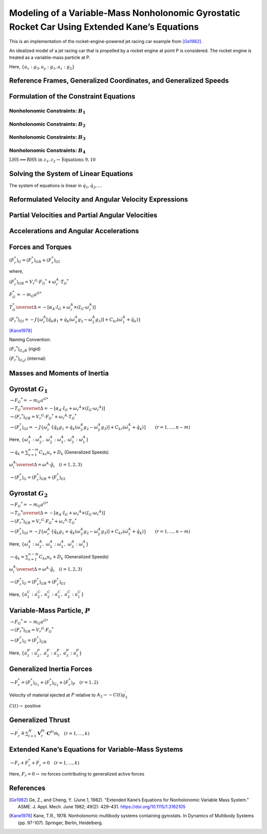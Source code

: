 ==============================================================================================
Modeling of a Variable-Mass Nonholonomic Gyrostatic Rocket Car Using Extended Kane’s Equations
==============================================================================================

This is an implementation of the rocket-engine-powered jet racing car
example from [Ge1982]_.

An idealized model of a jet racing car that is propelled by a rocket
engine at point P is considered. The rocket engine is treated as a
variable-mass particle at P.

Here, :math:`\{a_x: g_3, a_y: g_1, a_z: g_2\}`

.. jupyter-execute::

    import sympy as sm
    import sympy.physics.mechanics as me
    from pydy.system import System
    import numpy as np
    from sympy.simplify.fu import TR2
    import matplotlib.pyplot as plt
    from scipy.integrate import odeint
    me.init_vprinting()



Reference Frames, Generalized Coordinates, and Generalized Speeds
-----------------------------------------------------------------

.. jupyter-execute::

    N = me.ReferenceFrame('N')
    
    q1, q2, q3, q4, q5, q6, q7, q8 = me.dynamicsymbols('q1:9')
    
    A2 = N.orientnew('A_2', 'Axis', [q3, N.z])
    A1 = A2.orientnew('A_1', 'Axis', [q4, A2.z])
    
    B1 = A1.orientnew('B_1', 'Axis', [q5, A1.y])
    B2 = A1.orientnew('B_2', 'Axis', [q6, A1.y])
    B3 = A2.orientnew('B_3', 'Axis', [q7, A2.y])
    B4 = A2.orientnew('B_4', 'Axis', [q8, A2.y])
    
    t = me.dynamicsymbols._t

.. jupyter-execute::

    O = me.Point('O') # fixed point in the inertial reference frame
    O.set_vel(N, 0)

.. jupyter-execute::

    L, l , a, b, r1, r2 = sm.symbols('L, l , a, b, r_1, r_2')

.. jupyter-execute::

    Q = O.locatenew('Q', q1 * N.x + q2 * N.y)

.. jupyter-execute::

    P = Q.locatenew('P', L * -A2.x)

.. jupyter-execute::

    C = P.locatenew('C', l * A2.x)

.. jupyter-execute::

    Q.set_vel(N, Q.pos_from(O).dt(N))
    Q.vel(N)

.. jupyter-execute::

    P.v2pt_theory(Q, N, A2)
    P.vel(N)

.. jupyter-execute::

    C.v2pt_theory(P, N, A2)
    # C.vel(N)

.. jupyter-execute::

    A1.ang_vel_in(A2).express(A1)

.. jupyter-execute::

    u1, u2 = me.dynamicsymbols('u_1:3')

.. jupyter-execute::

    z1 = sm.Eq(u1, A1.ang_vel_in(A2).dot(A1.z))
    z2 = sm.Eq(u2, Q.vel(N).dot(A1.x))

.. jupyter-execute::

    u = sm.trigsimp(sm.solve([z1, z2], A1.ang_vel_in(A2).dot(A1.z), Q.vel(N).dot(A1.x)))
    u

Formulation of the Constraint Equations
---------------------------------------

Nonholonomic Constraints: :math:`B_1`
~~~~~~~~~~~~~~~~~~~~~~~~~~~~~~~~~~~~~

.. jupyter-execute::

    B1_center = Q.locatenew('B_1_center', a * A1.y)
    B1_center.pos_from(Q)



.. jupyter-execute::

    B1_center.v2pt_theory(Q, N, A1)
    B1_center.vel(N).express(A1).simplify()



.. jupyter-execute::

    B1_ground = B1_center.locatenew('B_1_ground', r1 * -A1.z)
    B1_ground.pos_from(B1_center)



.. jupyter-execute::

    B1_ground.v2pt_theory(B1_center, N, B1)
    B1_ground.vel(N).simplify()



.. jupyter-execute::

    B1_cons = [me.dot(B1_ground.vel(N).simplify(), uv) for uv in A1]
    sm.trigsimp(B1_cons)


.. jupyter-execute::

    eq1 = sm.Eq(B1_cons[0].simplify().subs(u), 0)
    eq1

.. jupyter-execute::

    eq2 = sm.Eq(B1_cons[1].simplify().subs(u), 0)
    eq2



Nonholonomic Constraints: :math:`B_2`
~~~~~~~~~~~~~~~~~~~~~~~~~~~~~~~~~~~~~

.. jupyter-execute::

    B2_center = Q.locatenew('B_1_center', a * -A1.y)
    B2_center.pos_from(Q)


.. jupyter-execute::

    B2_center.v2pt_theory(Q, N, A1)
    B2_center.vel(N).express(A1).simplify()


.. jupyter-execute::

    B2_ground = B2_center.locatenew('B_2_ground', r1 * -A1.z)
    B2_ground.pos_from(B2_center)


.. jupyter-execute::

    B2_ground.v2pt_theory(B2_center, N, B2)
    B2_ground.vel(N).simplify()


.. jupyter-execute::

    B2_cons = [me.dot(B2_ground.vel(N).simplify(), uv) for uv in A1]
    sm.trigsimp(B2_cons)


.. jupyter-execute::

    eq3 = sm.Eq(B2_cons[0].simplify().subs(u), 0)
    eq3


.. jupyter-execute::

    eq4 = sm.Eq(B2_cons[1].simplify().subs(u), 0)
    eq4


Nonholonomic Constraints: :math:`B_3`
~~~~~~~~~~~~~~~~~~~~~~~~~~~~~~~~~~~~~

.. jupyter-execute::

    B3_center = P.locatenew('B_3_center', b * A2.y)
    B3_center.pos_from(P)


.. jupyter-execute::

    B3_center.v2pt_theory(P, N, A2)
    B3_center.vel(N).express(A2).simplify()


.. jupyter-execute::

    B3_ground = B3_center.locatenew('B_3_ground', r2 * -A2.z)
    B3_ground.pos_from(B3_center)


.. jupyter-execute::

    B3_ground.v2pt_theory(B3_center, N, B3)
    B3_ground.vel(N).simplify()


.. jupyter-execute::

    B3_cons = [me.dot(B3_ground.vel(N).simplify(), uv) for uv in A2]
    sm.trigsimp(B3_cons)



.. jupyter-execute::

    eq5 = sm.Eq(B3_cons[0].simplify().subs(u), 0)
    eq5


.. jupyter-execute::

    eq6 = sm.Eq(B3_cons[1].simplify().subs(u), 0)
    eq6



Nonholonomic Constraints: :math:`B_4`
~~~~~~~~~~~~~~~~~~~~~~~~~~~~~~~~~~~~~

.. jupyter-execute::

    B4_center = P.locatenew('B_4_center', b * -A2.y)
    B4_center.pos_from(P)


.. jupyter-execute::

    B4_center.v2pt_theory(P, N, A2)
    # B4_center.vel(N).express(A2).simplify() # Invalid JSON



.. jupyter-execute::

    B4_ground = B4_center.locatenew('B_4_ground', r2 * -A2.z)
    B4_ground.pos_from(B4_center)



.. jupyter-execute::

    B4_ground.v2pt_theory(B4_center, N, B4)
    B4_ground.vel(N).simplify()


.. jupyter-execute::

    B4_cons = [me.dot(B4_ground.vel(N).simplify(), uv) for uv in A2]
    sm.trigsimp(B4_cons)


.. jupyter-execute::

    eq7 = sm.Eq(B4_cons[0].simplify().subs(u), 0)
    eq7


.. jupyter-execute::

    eq8 = sm.Eq(B4_cons[1].simplify().subs(u), 0)
    eq8


:math:`\text{LHS} \Longleftrightarrow \text{RHS}\ \text{in}\ z_1, z_2 \rightarrow \text{Equations}\ 9, 10`

.. jupyter-execute::

    eq9 = sm.Eq(A1.ang_vel_in(A2).dot(A1.z), u1)
    eq9


.. jupyter-execute::

    eq10 = sm.Eq(Q.vel(N).dot(A1.x), u2)
    eq10


Solving the System of Linear Equations
--------------------------------------

The system of equations is linear in :math:`\dot{q}_1, \dot{q}_2,...`

.. jupyter-execute::

    solution = sm.solve([eq1, eq2, eq3, eq4, eq5, eq6, eq7, eq8, eq9, eq10], q1.diff(), q2.diff(), q3.diff(),  q4.diff(), q5.diff(), q6.diff(), q7.diff(), q8.diff())

.. jupyter-execute::

    solution



.. jupyter-execute::

    sollist_keys = list(solution.keys())
    sollist_keys



.. jupyter-execute::

    sollist_values = list(solution.values())
    sollist_values



.. jupyter-execute::

    sollist_values_simple = []
    for i in range(len(sollist_values)):
        sollist_values_simple.append(sm.factor(TR2(sollist_values[i]).simplify()))

.. jupyter-execute::

    sollist_values_simple


.. jupyter-execute::

    soldict = dict(zip(sollist_keys, sollist_values_simple)) 
    soldict


Reformulated Velocity and Angular Velocity Expressions
------------------------------------------------------

.. jupyter-execute::

    N_v_Q = Q.vel(N).subs(soldict).express(A1).simplify()
    N_v_Q




.. jupyter-execute::

    N_v_P = P.vel(N).subs(soldict).express(A2).simplify()
    N_v_P




.. jupyter-execute::

    N_v_C = C.vel(N).subs(soldict).express(A2).simplify()
    N_v_C



.. jupyter-execute::

    N_w_A1 = A1.ang_vel_in(N).subs(soldict).express(A1).simplify()
    N_w_A1




.. jupyter-execute::

    N_w_A2 = A2.ang_vel_in(N).subs(soldict).express(A2).simplify()
    N_w_A2




Partial Velocities and Partial Angular Velocities
-------------------------------------------------

.. jupyter-execute::

    V_1_Q = N_v_Q.diff(u1, N)
    V_1_Q


.. jupyter-execute::

    V_2_Q = N_v_Q.diff(u2, N)
    V_2_Q



.. jupyter-execute::

    V_1_C = N_v_C.diff(u1, N)
    V_1_C



.. jupyter-execute::

    V_2_C = N_v_C.diff(u2, N)
    V_2_C




.. jupyter-execute::

    V_1_P = N_v_P.diff(u1, N)
    V_1_P



.. jupyter-execute::

    V_2_P = N_v_P.diff(u2, N)
    V_2_P



.. jupyter-execute::

    w_1_A1 = N_w_A1.diff(u1, N)
    w_1_A1



.. jupyter-execute::

    w_2_A1 = N_w_A1.diff(u2, N)
    w_2_A1



.. jupyter-execute::

    w_1_A2 = N_w_A2.diff(u1, N)
    w_1_A2



.. jupyter-execute::

    w_2_A2 = N_w_A2.diff(u2, N)
    w_2_A2




Accelerations and Angular Accelerations
---------------------------------------

.. jupyter-execute::

    a_1__P, a_2__P, a_3__P, a_1__C, a_2__C, a_3__C, a__Q, alpha__A1, alpha__A2 = sm.symbols('a_1__P, a_2__P, a_3__P, a_1__C, a_2__C, a_3__C, a__Q, alpha__A1, alpha__A2')

.. jupyter-execute::

    N_a_P = N_v_P.dt(N).subs(soldict)
    N_a_P


.. jupyter-execute::

    N_a_C = N_v_C.dt(N).subs(soldict)
    N_a_C


.. jupyter-execute::

    N_a_Q = N_v_Q.dt(N).subs(soldict)
    N_a_Q


.. jupyter-execute::

    N_aa_A1 = N_w_A1.dt(N).subs(soldict)
    N_aa_A1


.. jupyter-execute::

    N_aa_A2 = N_w_A2.dt(N).subs(soldict)
    N_aa_A2



Forces and Torques
------------------

:math:`(F_r^*)_G = (F_r^*)_{GR} + (F_r^*)_{GI}`

where,

:math:`(F_r^*)_{GR} = {V_r}^G \cdot {F_G}^* + \omega_r^A \cdot {T_G}^*`

:math:`F_G^* = -m_G {a^G}^*`

:math:`T_G^* \overset{\Delta}{=} -[\alpha_A \cdot I_G + \omega_r^A \times (I_G \cdot \omega_r^A)]`

:math:`({F_r}^*)_{GI} = -J\{\omega_r^A [\ddot{q_k} g_1 + \dot{q_k} (\omega_3^A g_2 - \omega_2^A g_3)] + C_{kr} (\dot{\omega_1^A} + \ddot{q_k}) \}`

[Kane1978]_

Naming Convention:

:math:`({F_r}^*)_{G_n R}` (rigid)

:math:`({F_r}^*)_{G_n I}` (internal)

Masses and Moments of Inertia
-----------------------------

.. jupyter-execute::

    M1, M2 = sm.symbols('M_1, M_2')
    m = me.dynamicsymbols('m')

.. jupyter-execute::

    I1x, I1y, I1z = sm.symbols('I_{1_x}, I_{1_y}, I_{1_z}')
    I2x, I2y, I2z = sm.symbols('I_{2_x}, I_{2_y}, I_{2_z}')
    J1, J2 = sm.symbols('J_1, J_2')

.. jupyter-execute::

    I1 = me.inertia(A1, I1x, I1y, I1z)
    I1


.. jupyter-execute::

    I2 = me.inertia(A2, I2x, I2y, I2z)
    I2



Gyrostat :math:`G_1`
--------------------

:math:`\rightarrow {F_G}^* = -m_G {a^G}^*`

.. jupyter-execute::

    Fstar_G1 = -M1 * N_a_Q
    Fstar_G1



:math:`\rightarrow {T_G}^* \overset{\Delta}{=} -[\alpha_A \cdot I_G + {\omega_r}^A \times (I_G \cdot {\omega_r}^A)]`

.. jupyter-execute::

    Tstar_G1 = -(N_aa_A1.dot(I1) + me.cross(N_w_A1, I1.dot(N_w_A1)))
    Tstar_G1



:math:`\rightarrow ({F_r}^*)_{GR} = {V_r}^G \cdot {F_G}^* + {\omega_r}^A \cdot {T_G}^*`

.. jupyter-execute::

    Fstar_1_G1_R = V_1_Q.dot(Fstar_G1) + w_1_A1.dot(Tstar_G1).subs(soldict)
    Fstar_1_G1_R.subs({N_w_A1.dt(N).subs(soldict).dot(A1.z): alpha__A1})



.. jupyter-execute::

    Fstar_2_G1_R = V_2_Q.dot(Fstar_G1) + w_2_A1.dot(Tstar_G1).subs(soldict)
    Fstar_2_G1_R.subs({N_w_A1.dt(N).subs(soldict).dot(A1.z): alpha__A1})



:math:`\rightarrow (F_r^*)_{GI} = -J\{\omega_r^A \cdot [\ddot{q_k} g_1 + \dot{q_k} (\omega_3^A g_2 - \omega_2^A g_3)] + C_{kr} (\dot{\omega}_1^A + \ddot{q_k}) \} \qquad (r=1,...,n-m)`

Here,
:math:`\{\omega_1^A: \omega_2^A,\ \omega_2^A: \omega_3^A,\ \omega_3^A: \omega_1^A\}`

:math:`\rightarrow \dot{q_k} = \sum_{s = 1}^{n - m} C_{ks} u_s + D_k`
(Generalized Speeds)

:math:`\omega_i^A \overset{\Delta}{=} \omega^A \cdot \hat{g}_i \quad (i = 1, 2, 3)`

.. jupyter-execute::

    # C_kr
    C51, C61 = sm.symbols('C_51, C_61')
    C_51 = soldict[q5.diff()].diff(u1)
    C_61 = soldict[q6.diff()].diff(u1)
    Fstar_1_G1_I = -J1 * (N_w_A1.dot(q5.diff().diff() * A1.y + q5.diff()*(N_w_A1.dot(A1.x)*A1.z - N_w_A1.dot(A1.z)*A1.x)) + C_51 * (N_w_A1.dot(A1.y).diff() + q5.diff().diff())) \
                   -J1 * (N_w_A1.dot(q6.diff().diff() * A1.y + q6.diff()*(N_w_A1.dot(A1.x)*A1.z - N_w_A1.dot(A1.z)*A1.x)) + C_61 * (N_w_A1.dot(A1.y).diff() + q6.diff().diff()))   # B1 \ B2
    
    Fstar_1_G1_I, C_51, C_61, Fstar_1_G1_I.subs({-C_51: -C51, -C_61: -C61}).simplify()



.. jupyter-execute::

    # C_kr 
    C52, C62 = sm.symbols('C_52, C_62')
    C_52 = soldict[q5.diff()].diff(u2)
    C_62 = soldict[q6.diff()].diff(u2)
    Fstar_2_G1_I = -J1 * (N_w_A1.dot(q5.diff().diff() * A1.y + q5.diff()*(N_w_A1.dot(A1.x)*A1.z - N_w_A1.dot(A1.z)*A1.x)) + C_52 * (N_w_A1.dot(A1.y).diff() + q5.diff().diff())) \
                   -J1 * (N_w_A1.dot(q6.diff().diff() * A1.y + q6.diff()*(N_w_A1.dot(A1.x)*A1.z - N_w_A1.dot(A1.z)*A1.x)) + C_62 * (N_w_A1.dot(A1.y).diff() + q6.diff().diff()))   # B1 \ B2
    
    Fstar_2_G1_I, C_52, C_62, Fstar_2_G1_I.subs({-C_52: -C52, -C_62: -C62}).simplify()




:math:`\rightarrow (F_r^*)_G = (F_r^*)_{GR} + (F_r^*)_{GI}`

.. jupyter-execute::

    Fstar_1_G1 = Fstar_1_G1_R + Fstar_1_G1_I
    Fstar_1_G1.subs({N_w_A1.dt(N).subs(soldict).dot(A1.z): alpha__A1}).subs({-C_51: -C51, -C_61: -C61}).simplify()



.. jupyter-execute::

    Fstar_2_G1 = Fstar_2_G1_R + Fstar_2_G1_I
    Fstar_2_G1.subs({N_w_A1.dt(N).subs(soldict).dot(A1.z): alpha__A1}).subs({-C_52: -C52, -C_62: -C62}).simplify()




Gyrostat :math:`G_2`
--------------------

:math:`\rightarrow {F_G}^* = -m_G {a^G}^*`

.. jupyter-execute::

    Fstar_G2 = -M2 * N_a_C
    Fstar_G2


:math:`\rightarrow {T_G}^* \overset{\Delta}{=} -[\alpha_A \cdot I_G + {\omega_r}^A \times (I_G \cdot {\omega_r}^A)]`

.. jupyter-execute::

    Tstar_G2 = -(N_aa_A2.dot(I2) + me.cross(N_w_A2, I2.dot(N_w_A2)))
    Tstar_G2


:math:`\rightarrow ({F_r}^*)_{GR} = {V_r}^G \cdot {F_G}^* + {\omega_r}^A \cdot {T_G}^*`

.. jupyter-execute::

    Fstar_1_G2_R = V_1_C.dot(Fstar_G2) + w_1_A2.dot(Tstar_G2).subs(soldict)
    Fstar_1_G2_R.subs({N_w_A2.dt(N).subs(soldict).dot(A2.z): alpha__A2})


.. jupyter-execute::

    Fstar_2_G2_R = V_2_C.dot(Fstar_G2) + w_2_A1.dot(Tstar_G2).subs(soldict)
    Fstar_2_G2_R.subs({N_w_A2.dt(N).subs(soldict).dot(A2.z): alpha__A2})



:math:`\rightarrow (F_r^*)_{GI} = -J\{\omega_r^A \cdot [\ddot{q_k} g_1 + \dot{q_k} (\omega_3^A g_2 - \omega_2^A g_3)] + C_{kr} (\dot{\omega}_1^A + \ddot{q_k}) \} \qquad (r=1,...,n-m)`

Here,
:math:`\{\omega_1^A: \omega_2^A,\ \omega_2^A: \omega_3^A,\ \omega_3^A: \omega_1^A\}`

:math:`\rightarrow \dot{q_k} = \sum_{s = 1}^{n - m} C_{ks} u_s + D_k`
(Generalized Speeds)

:math:`\omega_i^A \overset{\Delta}{=} \omega^A \cdot \hat{g}_i \quad (i = 1, 2, 3)`

.. jupyter-execute::

    # C_kr
    C71, C81 = sm.symbols('C_71, C_81')
    C_71 = soldict[q7.diff()].diff(u1)
    C_81 = soldict[q8.diff()].diff(u1)
    Fstar_1_G2_I = -J2 * (N_w_A2.dot(q7.diff().diff() * A2.y + q7.diff()*(N_w_A2.dot(A2.x)*A2.z - N_w_A2.dot(A2.z)*A2.x)) + C_71 * (N_w_A2.dot(A2.y).diff() + q7.diff().diff())) \
                   -J2 * (N_w_A2.dot(q8.diff().diff() * A2.y + q8.diff()*(N_w_A2.dot(A2.x)*A2.z - N_w_A2.dot(A2.z)*A2.x)) + C_81 * (N_w_A2.dot(A2.y).diff() + q8.diff().diff()))   # B1 \ B2
    
    Fstar_1_G2_I, C_71, C_81, # Fstar_1_G2_I.subs({-C_71: -C71, -C_81: -C81}).simplify()



.. jupyter-execute::

    # C_kr 
    C72, C82 = sm.symbols('C_72, C_82')
    C_72 = soldict[q7.diff()].diff(u2)
    C_82 = soldict[q8.diff()].diff(u2)
    Fstar_2_G2_I = -J2 * (N_w_A2.dot(q7.diff().diff() * A2.y + q7.diff()*(N_w_A2.dot(A2.x)*A2.z - N_w_A2.dot(A2.z)*A2.x)) + C_72 * (N_w_A2.dot(A2.y).diff() + q7.diff().diff())) \
                   -J2 * (N_w_A2.dot(q8.diff().diff() * A2.y + q8.diff()*(N_w_A2.dot(A2.x)*A2.z - N_w_A2.dot(A2.z)*A2.x)) + C_82 * (N_w_A2.dot(A2.y).diff() + q8.diff().diff()))   # B1 \ B2
    
    Fstar_2_G2_I, C_72, C_82, Fstar_2_G2_I.subs({-C_72: -C72, -C_82: -C82}).simplify()



:math:`\rightarrow (F_r^*)_G = (F_r^*)_{GR} + (F_r^*)_{GI}`

.. jupyter-execute::

    Fstar_1_G2 = Fstar_1_G2_R + Fstar_1_G2_I
    # Fstar_1_G2.subs({N_w_A2.dt(N).subs(soldict).dot(A2.z): alpha__A2}) # .subs({-C_71: -C71, -C_81: -C81}).simplify()
    Fstar_1_G2 = 0

Here, :math:`\{a_1^C: a_2^C,\ a_2^C: a_3^C,\ a_3^C: a_1^C\}`

.. jupyter-execute::

    Fstar_2_G2 = Fstar_2_G2_R + Fstar_2_G2_I
    Fstar_2_G2.subs({N_w_A2.dt(N).subs(soldict).dot(A2.z): alpha__A2}).subs({N_v_C.dt(N).subs(soldict).dot(A2.x): a_3__C}).subs({N_v_C.dt(N).subs(soldict).dot(A2.y): a_1__C}).subs({-C_72: -C72, -C_82: -C82}).simplify()




Variable-Mass Particle, :math:`P`
---------------------------------

:math:`\rightarrow {F_G}^* = -m_G {a^G}^*`

.. jupyter-execute::

    Fstar_P = -m * N_a_P
    Fstar_P



:math:`\rightarrow ({F_r}^*)_{GR} = {V_r}^G \cdot {F_G}^*`

.. jupyter-execute::

    Fstar_1_P_R = V_1_P.dot(Fstar_P)
    Fstar_1_P_R




.. jupyter-execute::

    Fstar_2_P_R = V_2_P.dot(Fstar_P) 
    Fstar_2_P_R




:math:`\rightarrow (F_r^*)_G = (F_r^*)_{GR}`

.. jupyter-execute::

    Fstar_1_P = Fstar_1_P_R
    Fstar_1_P




Here, :math:`\{a_1^P: a_2^P,\ a_2^P: a_3^P,\ a_3^P: a_1^P\}`

.. jupyter-execute::

    Fstar_2_P = Fstar_2_P_R
    Fstar_2_P.subs({N_v_P.dt(N).subs(soldict).dot(A2.x): a_3__P}).subs({N_v_P.dt(N).subs(soldict).dot(A2.y): a_1__P}).simplify()





Generalized Inertia Forces
--------------------------

:math:`\rightarrow F_r^* = (F_r^*)_{G_1} + (F_r^*)_{G_2} + (F_r^*)_{P} \quad (r = 1, 2)`

.. jupyter-execute::

    Fstar_1 = Fstar_1_G1 + Fstar_1_G2 + Fstar_1_P
    Fstar_1.subs(soldict).simplify()




.. jupyter-execute::

    Fstar_2 = Fstar_2_G1 + Fstar_2_G2 + Fstar_2_P
    Fstar_2.subs(soldict).simplify()



Velocity of material ejected at :math:`P` relative to
:math:`A_2 \rightarrow -C(t)g_3^{'}`

:math:`C(t) \rightarrow` positive

.. jupyter-execute::

    C = me.dynamicsymbols('C')
    C_t = -C*A2.x
    C_t



Generalized Thrust
------------------

:math:`\rightarrow F_r^{\prime} \triangleq \sum_{i=1}^{N} \mathbf{V}_{r}^{P i} \cdot \mathbf{C}^{P i} \dot{m}_{i} \quad (r=1, \ldots, k)`

.. jupyter-execute::

    Fprime_1 = V_1_P.dot(C_t)*m.diff()
    Fprime_1



.. jupyter-execute::

    Fprime_2 = V_2_P.dot(C_t)*m.diff()
    Fprime_2



Extended Kane’s Equations for Variable-Mass Systems
---------------------------------------------------

:math:`\rightarrow F_r + F_r^* + F_r^{\prime} = 0 \quad (r = 1,..., k)`

Here, :math:`F_r = 0 \rightarrow` no forces contributing to generalized
active forces

.. jupyter-execute::

    kane_1 = Fstar_1.simplify() + Fprime_1.simplify()
    kane_1.subs(soldict).simplify()



.. jupyter-execute::

    kane_2 = Fstar_2 + Fprime_2
    kane_2.subs(soldict).simplify()



.. jupyter-execute::

    kane_1_eq = sm.Eq(kane_1.simplify().subs(soldict).simplify().subs(u).simplify(), 0)
    kane_1_eq


.. jupyter-execute::

    kane_2_eq = sm.Eq(kane_2.simplify().subs(soldict).simplify().subs(u).simplify(), 0)
    # kane_2_eq # Invalid JSON


References
----------

.. [Ge1982] Ge, Z., and Cheng, Y. (June 1, 1982). "Extended Kane’s Equations for Nonholonomic Variable Mass System." ASME. J. Appl. Mech. June 1982; 49(2): 429–431. https://doi.org/10.1115/1.3162105
.. [Kane1978] Kane, T.R., 1978. Nonholonomic multibody systems containing gyrostats. In Dynamics of Multibody Systems (pp. 97-107). Springer, Berlin, Heidelberg.